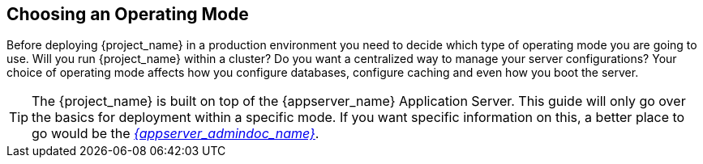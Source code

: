 
[[_operating-mode]]

== Choosing an Operating Mode

Before deploying {project_name} in a production environment you need to decide which type of operating mode
you are going to use.  Will you run {project_name} within a cluster?  Do you want a centralized way to manage
your server configurations?  Your choice of operating mode affects how you configure databases, configure caching and even how you boot the server.

TIP: The {project_name} is built on top of the {appserver_name} Application Server.  This guide will only
     go over the basics for deployment within a specific mode.  If you want specific information on this, a better place
     to go would be the link:{appserver_admindoc_link}[_{appserver_admindoc_name}_].
